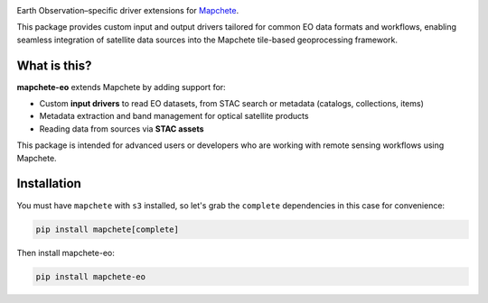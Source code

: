 .. image:: logo/mapchete_eo.svg

Earth Observation–specific driver extensions for `Mapchete <https://github.com/ungarj/mapchete>`_.

.. image:: https://img.shields.io/pypi/v/mapchete-eo.svg
  :target: https://pypi.org/project/mapchete-eo/

.. image:: https://img.shields.io/pypi/l/mapchete-eo.svg
  :target: https://github.com/mapchete/mapchete-eo/blob/main/LICENSE

.. image:: https://img.shields.io/github/actions/workflow/status/mapchete/mapchete-eo/python-package.yml?label=tests
  :target: https://github.com/mapchete/mapchete-eo/actions

.. image:: https://codecov.io/gh/mapchete/mapchete-eo/graph/badge.svg?token=VD1YOF3QA2
  :target: https://codecov.io/gh/mapchete/mapchete-eo

.. image:: https://img.shields.io/github/repo-size/mapchete/mapchete-eo
  :target: https://github.com/mapchete/mapchete-eo

This package provides custom input and output drivers tailored for common EO data formats and workflows, enabling seamless integration of satellite data sources into the Mapchete tile-based geoprocessing framework.

What is this?
-------------

**mapchete-eo** extends Mapchete by adding support for:

- Custom **input drivers** to read EO datasets, from STAC search or metadata (catalogs, collections, items)
- Metadata extraction and band management for optical satellite products
- Reading data from sources via **STAC assets**

This package is intended for advanced users or developers who are working with remote sensing workflows using Mapchete.

Installation
------------

You must have ``mapchete`` with ``s3`` installed, so let's grab the ``complete`` dependencies in this case for convenience:

.. code-block:: bash

    pip install mapchete[complete]

Then install mapchete-eo:

.. code-block:: bash

    pip install mapchete-eo
